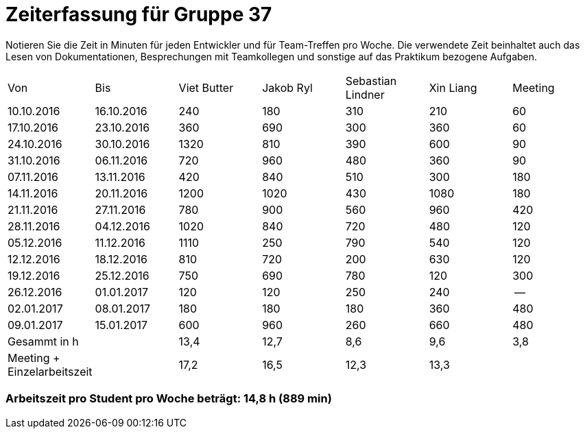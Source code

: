 = Zeiterfassung für Gruppe 37

Notieren Sie die Zeit in Minuten für jeden Entwickler und für Team-Treffen pro Woche.
Die verwendete Zeit beinhaltet auch das Lesen von Dokumentationen, Besprechungen mit Teamkollegen und sonstige auf das Praktikum bezogene Aufgaben.

// See http://asciidoctor.org/docs/user-manual/#tables
[option="headers"]
|===
|Von |Bis |Viet Butter |Jakob Ryl |Sebastian Lindner |Xin Liang |Meeting
|10.10.2016  |16.10.2016  |240    |180    |  310   |210    | 60
|17.10.2016  |23.10.2016  |360  |690    |  300 |360    | 60
|24.10.2016  |30.10.2016  |1320   |810    |  390   |600    | 90
|31.10.2016  |06.11.2016  |720   |960    | 480  |360    | 90
|07.11.2016  |13.11.2016  |420    |840    | 510   |300    | 180
|14.11.2016  |20.11.2016  |1200    |1020    | 430  |1080    | 180
|21.11.2016  |27.11.2016  |780   |900    | 560   |960    | 420
|28.11.2016  |04.12.2016  |1020    |840    | 720   |480    | 120
|05.12.2016  |11.12.2016  |1110   |250    | 790 |540    | 120
|12.12.2016  |18.12.2016  |810    |720    |200   |630    | 120
|19.12.2016  |25.12.2016  |750   |690    |780   |120    | 300
|26.12.2016  |01.01.2017  |120    |120    |250   |240    | --
|02.01.2017  |08.01.2017  |180   |180    |180    |360    | 480
|09.01.2017  |15.01.2017  |600   |960    |260  |660    | 480
|Gesammt in h |            |13,4   |12,7  |8,6   |9,6    |3,8
|Meeting + Einzelarbeitszeit ||17,2|16,5  |12,3  |13,3   |
|===

=== Arbeitszeit pro Student pro Woche beträgt: 14,8 h (889 min)
